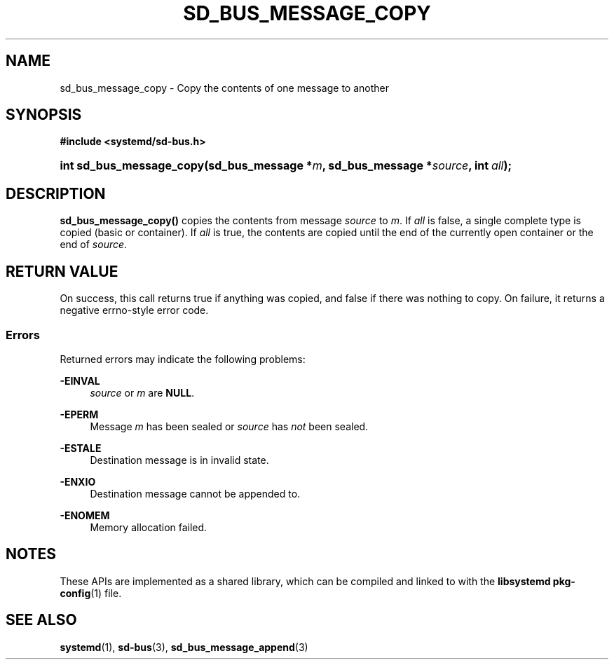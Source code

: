 '\" t
.TH "SD_BUS_MESSAGE_COPY" "3" "" "systemd 251" "sd_bus_message_copy"
.\" -----------------------------------------------------------------
.\" * Define some portability stuff
.\" -----------------------------------------------------------------
.\" ~~~~~~~~~~~~~~~~~~~~~~~~~~~~~~~~~~~~~~~~~~~~~~~~~~~~~~~~~~~~~~~~~
.\" http://bugs.debian.org/507673
.\" http://lists.gnu.org/archive/html/groff/2009-02/msg00013.html
.\" ~~~~~~~~~~~~~~~~~~~~~~~~~~~~~~~~~~~~~~~~~~~~~~~~~~~~~~~~~~~~~~~~~
.ie \n(.g .ds Aq \(aq
.el       .ds Aq '
.\" -----------------------------------------------------------------
.\" * set default formatting
.\" -----------------------------------------------------------------
.\" disable hyphenation
.nh
.\" disable justification (adjust text to left margin only)
.ad l
.\" -----------------------------------------------------------------
.\" * MAIN CONTENT STARTS HERE *
.\" -----------------------------------------------------------------
.SH "NAME"
sd_bus_message_copy \- Copy the contents of one message to another
.SH "SYNOPSIS"
.sp
.ft B
.nf
#include <systemd/sd\-bus\&.h>
.fi
.ft
.HP \w'int\ sd_bus_message_copy('u
.BI "int sd_bus_message_copy(sd_bus_message\ *" "m" ", sd_bus_message\ *" "source" ", int\ " "all" ");"
.SH "DESCRIPTION"
.PP
\fBsd_bus_message_copy()\fR
copies the contents from message
\fIsource\fR
to
\fIm\fR\&. If
\fIall\fR
is false, a single complete type is copied (basic or container)\&. If
\fIall\fR
is true, the contents are copied until the end of the currently open container or the end of
\fIsource\fR\&.
.SH "RETURN VALUE"
.PP
On success, this call returns true if anything was copied, and false if there was nothing to copy\&. On failure, it returns a negative errno\-style error code\&.
.SS "Errors"
.PP
Returned errors may indicate the following problems:
.PP
\fB\-EINVAL\fR
.RS 4
\fIsource\fR
or
\fIm\fR
are
\fBNULL\fR\&.
.RE
.PP
\fB\-EPERM\fR
.RS 4
Message
\fIm\fR
has been sealed or
\fIsource\fR
has
\fInot\fR
been sealed\&.
.RE
.PP
\fB\-ESTALE\fR
.RS 4
Destination message is in invalid state\&.
.RE
.PP
\fB\-ENXIO\fR
.RS 4
Destination message cannot be appended to\&.
.RE
.PP
\fB\-ENOMEM\fR
.RS 4
Memory allocation failed\&.
.RE
.SH "NOTES"
.PP
These APIs are implemented as a shared library, which can be compiled and linked to with the
\fBlibsystemd\fR\ \&\fBpkg-config\fR(1)
file\&.
.SH "SEE ALSO"
.PP
\fBsystemd\fR(1),
\fBsd-bus\fR(3),
\fBsd_bus_message_append\fR(3)
